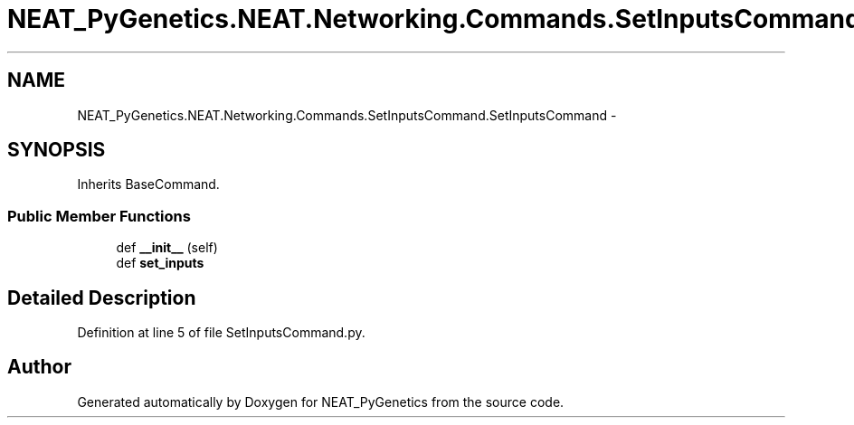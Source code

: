 .TH "NEAT_PyGenetics.NEAT.Networking.Commands.SetInputsCommand.SetInputsCommand" 3 "Wed Apr 6 2016" "NEAT_PyGenetics" \" -*- nroff -*-
.ad l
.nh
.SH NAME
NEAT_PyGenetics.NEAT.Networking.Commands.SetInputsCommand.SetInputsCommand \- 
.SH SYNOPSIS
.br
.PP
.PP
Inherits BaseCommand\&.
.SS "Public Member Functions"

.in +1c
.ti -1c
.RI "def \fB__init__\fP (self)"
.br
.ti -1c
.RI "def \fBset_inputs\fP"
.br
.in -1c
.SH "Detailed Description"
.PP 
Definition at line 5 of file SetInputsCommand\&.py\&.

.SH "Author"
.PP 
Generated automatically by Doxygen for NEAT_PyGenetics from the source code\&.
